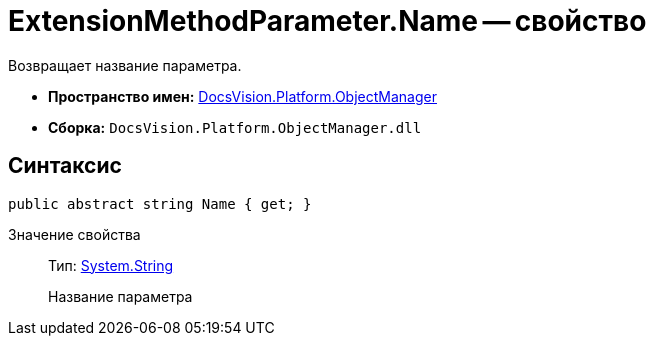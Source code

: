 = ExtensionMethodParameter.Name -- свойство

Возвращает название параметра.

* *Пространство имен:* xref:api/DocsVision/Platform/ObjectManager/ObjectManager_NS.adoc[DocsVision.Platform.ObjectManager]
* *Сборка:* `DocsVision.Platform.ObjectManager.dll`

== Синтаксис

[source,csharp]
----
public abstract string Name { get; }
----

Значение свойства::
Тип: http://msdn.microsoft.com/ru-ru/library/system.string.aspx[System.String]
+
Название параметра
